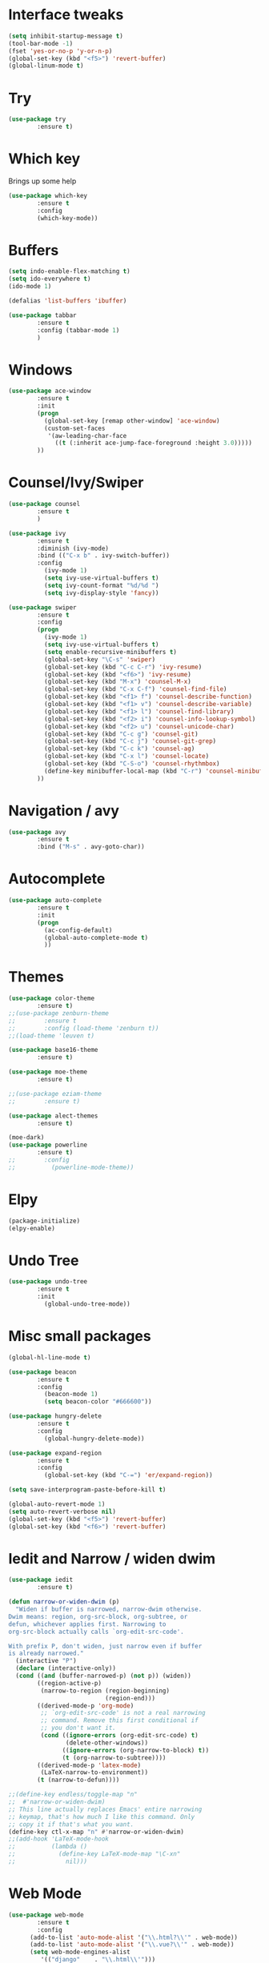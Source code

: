 #+STARTIP: overview
* Interface tweaks
#+BEGIN_SRC emacs-lisp
(setq inhibit-startup-message t)
(tool-bar-mode -1)
(fset 'yes-or-no-p 'y-or-n-p)
(global-set-key (kbd "<f5>") 'revert-buffer)
(global-linum-mode t)
#+END_SRC

* Try
#+BEGIN_SRC emacs-lisp
(use-package try
        :ensure t)
#+END_SRC

* Which key
  Brings up some help
#+BEGIN_SRC emacs-lisp
(use-package which-key
        :ensure t
        :config
        (which-key-mode))
#+END_SRC
  
* Buffers
#+BEGIN_SRC emacs-lisp
(setq indo-enable-flex-matching t)
(setq ido-everywhere t)
(ido-mode 1)

(defalias 'list-buffers 'ibuffer)

(use-package tabbar
        :ensure t
        :config (tabbar-mode 1)
        )
#+END_SRC
* Windows
#+BEGIN_SRC emacs-lisp
(use-package ace-window
        :ensure t
        :init
        (progn
          (global-set-key [remap other-window] 'ace-window)
          (custom-set-faces
           '(aw-leading-char-face
             ((t (:inherit ace-jump-face-foreground :height 3.0)))))
        ))
#+END_SRC

* Counsel/Ivy/Swiper
#+BEGIN_SRC emacs-lisp
(use-package counsel
        :ensure t
        )

(use-package ivy
        :ensure t
        :diminish (ivy-mode)
        :bind (("C-x b" . ivy-switch-buffer))
        :config
          (ivy-mode 1)
          (setq ivy-use-virtual-buffers t)
          (setq ivy-count-format "%d/%d ")
          (setq ivy-display-style 'fancy))

(use-package swiper
        :ensure t
        :config
        (progn
          (ivy-mode 1)
          (setq ivy-use-virtual-buffers t)
          (setq enable-recursive-minibuffers t)
          (global-set-key "\C-s" 'swiper)
          (global-set-key (kbd "C-c C-r") 'ivy-resume)
          (global-set-key (kbd "<f6>") 'ivy-resume)
          (global-set-key (kbd "M-x") 'counsel-M-x)
          (global-set-key (kbd "C-x C-f") 'counsel-find-file)
          (global-set-key (kbd "<f1> f") 'counsel-describe-function)
          (global-set-key (kbd "<f1> v") 'counsel-describe-variable)
          (global-set-key (kbd "<f1> l") 'counsel-find-library)
          (global-set-key (kbd "<f2> i") 'counsel-info-lookup-symbol)
          (global-set-key (kbd "<f2> u") 'counsel-unicode-char)
          (global-set-key (kbd "C-c g") 'counsel-git)
          (global-set-key (kbd "C-c j") 'counsel-git-grep)
          (global-set-key (kbd "C-c k") 'counsel-ag)
          (global-set-key (kbd "C-x l") 'counsel-locate)
          (global-set-key (kbd "C-S-o") 'counsel-rhythmbox)
          (define-key minibuffer-local-map (kbd "C-r") 'counsel-minibuffer-history)
        ))
#+END_SRC
* Navigation / avy
#+BEGIN_SRC emacs-lisp 
(use-package avy
        :ensure t
        :bind ("M-s" . avy-goto-char))
#+END_SRC
* Autocomplete
#+BEGIN_SRC emacs-lisp
(use-package auto-complete
        :ensure t
        :init
        (progn
          (ac-config-default)
          (global-auto-complete-mode t)
          ))
#+END_SRC
* Themes
#+BEGIN_SRC emacs-lisp
(use-package color-theme
        :ensure t)
;;(use-package zenburn-theme
;;        :ensure t
;;        :config (load-theme 'zenburn t))
;;(load-theme 'leuven t)

(use-package base16-theme
        :ensure t)

(use-package moe-theme
        :ensure t)

;;(use-package eziam-theme
;;        :ensure t)

(use-package alect-themes
        :ensure t)

(moe-dark)
(use-package powerline
        :ensure t)
;;        :config
;;          (powerline-mode-theme))
#+END_SRC

* Elpy
#+BEGIN_SRC emacs-lisp
(package-initialize)
(elpy-enable)
#+END_SRC
* Undo Tree
#+BEGIN_SRC emacs-lisp
(use-package undo-tree
        :ensure t
        :init
          (global-undo-tree-mode))
#+END_SRC

* Misc small packages
#+BEGIN_SRC emacs-lisp
(global-hl-line-mode t)

(use-package beacon
        :ensure t
        :config
          (beacon-mode 1)
          (setq beacon-color "#666600"))

(use-package hungry-delete
        :ensure t
        :config
          (global-hungry-delete-mode))

(use-package expand-region
        :ensure t
        :config 
          (global-set-key (kbd "C-=") 'er/expand-region))

(setq save-interprogram-paste-before-kill t)

(global-auto-revert-mode 1)
(setq auto-revert-verbose nil)
(global-set-key (kbd "<f5>") 'revert-buffer)
(global-set-key (kbd "<f6>") 'revert-buffer)
#+END_SRC

* Iedit and Narrow / widen dwim
#+BEGIN_SRC emacs-lisp
(use-package iedit
        :ensure t)

(defun narrow-or-widen-dwim (p)
  "Widen if buffer is narrowed, narrow-dwim otherwise.
Dwim means: region, org-src-block, org-subtree, or
defun, whichever applies first. Narrowing to
org-src-block actually calls `org-edit-src-code'.

With prefix P, don't widen, just narrow even if buffer
is already narrowed."
  (interactive "P")
  (declare (interactive-only))
  (cond ((and (buffer-narrowed-p) (not p)) (widen))
        ((region-active-p)
         (narrow-to-region (region-beginning)
                           (region-end)))
        ((derived-mode-p 'org-mode)
         ;; `org-edit-src-code' is not a real narrowing
         ;; command. Remove this first conditional if
         ;; you don't want it.
         (cond ((ignore-errors (org-edit-src-code) t)
                (delete-other-windows))
               ((ignore-errors (org-narrow-to-block) t))
               (t (org-narrow-to-subtree))))
        ((derived-mode-p 'latex-mode)
         (LaTeX-narrow-to-environment))
        (t (narrow-to-defun))))

;;(define-key endless/toggle-map "n"
;;  #'narrow-or-widen-dwim)
;; This line actually replaces Emacs' entire narrowing
;; keymap, that's how much I like this command. Only
;; copy it if that's what you want.
(define-key ctl-x-map "n" #'narrow-or-widen-dwim)
;;(add-hook 'LaTeX-mode-hook
;;          (lambda ()
;;            (define-key LaTeX-mode-map "\C-xn"
;;              nil)))
#+END_SRC

* Web Mode
#+BEGIN_SRC emacs-lisp
(use-package web-mode
        :ensure t
        :config
	  (add-to-list 'auto-mode-alist '("\\.html?\\'" . web-mode))
	  (add-to-list 'auto-mode-alist '("\\.vue?\\'" . web-mode))
	  (setq web-mode-engines-alist
		 '(("django"    . "\\.html\\'")))
	  (setq web-mode-ac-sources-alist
	  '(("css" . (ac-source-css-property))
	  ("vue" . (ac-source-words-in-buffer ac-source-abbrev))
          ("html" . (ac-source-words-in-buffer ac-source-abbrev))))

(setq web-mode-enable-auto-closing t))
(setq web-mode-enable-auto-quoting t)
#+END_SRC

* DIRED
#+BEGIN_SRC emacs-lisp
(use-package dired+
        :ensure t
        :config (require 'dired+))
#+END_SRC

* Load other files
#+BEGIN_SRC emacs-lisp
(defun load-if-exists (f)
  "load the elisp file only if it exists and is readable"
  (if (file-readable-p f)
      (load-file f)))

(load-if-exists "~/Dropbox/shared/mu4econfig.el")
(load-if-exists "~/Dropbox/shared/not-for-github.el")
#+END_SRC
* Testing Stuff
#+BEGIN_SRC emacs-lisp
;;(add-hook 'org-mode-hook 'turn-on-flyspell)
;;(add-hook 'org-mode-hook 'turn-on-auto-fill)
;;(add-hook 'mu4e-compose-mode-hook 'turn-on-flyspell)
;;(add-hook 'mu4e-compose-mode-hook 'turn-on-auto-fill)
#+END_SRC
* Better Shell
#+BEGIN_SRC emacs-lisp
(use-package better-shell
        :ensure t
        :bind (("C-'" . better-shell-shell)
               ("C-;" . better-shell-remote-open)))
#+END_SRC
* C++
#+BEGIN_SRC emacs-lisp
;; http://syamajala.github.io/c-ide.html
(use-package ggtags
:ensure t
:config 
(add-hook 'c-mode-common-hook
          (lambda ()
            (when (derived-mode-p 'c-mode 'c++-mode 'java-mode)
              (ggtags-mode 1))))
)
#+END_SRC
* Dumb jump
#+BEGIN_SRC emacs-lisp
(use-package dumb-jump
        :bind (("M-g o" . dumb-jump-go-other-window)
               ("M-g j" . dumb-jump-go)
               ("M-g x" . dumb-jump-go-prefer-external)
               ("M-g z" . dumb-jump-go-prefer-external-other-window))
        :config 
  ;; (setq dumb-jump-selector 'ivy) ;; (setq dumb-jump-selector 'helm)
       :init
         (dumb-jump-mode)
       :ensure)
#+END_SRC
* IBUFFER
#+BEGIN_SRC emacs-lisp
(global-set-key (kbd "C-x C-b") 'ibuffer)
 (setq ibuffer-saved-filter-groups
	(quote (("default"
		 ("dired" (mode . dired-mode))
		 ("org" (name . "^.*org$"))
	       
		 ("web" (or (mode . web-mode) (mode . js2-mode)))
		 ("shell" (or (mode . eshell-mode) (mode . shell-mode)))
		 ("mu4e" (or

                (mode . mu4e-compose-mode)
                (name . "\*mu4e\*")
                ))
		 ("programming" (or
				 (mode . python-mode)
				 (mode . c++-mode)))
		 ("emacs" (or
			   (name . "^\\*scratch\\*$")
			   (name . "^\\*Messages\\*$")))
		 ))))
 (add-hook 'ibuffer-mode-hook
	    (lambda ()
	      (ibuffer-auto-mode 1)
	      (ibuffer-switch-to-saved-filter-groups "default")))

 ;; don't show these
 ;(add-to-list 'ibuffer-never-show-predicates "zowie")
 ;; Don't show filter groups if there are no buffers in that group
 (setq ibuffer-show-empty-filter-groups nil)

 ;; Don't ask for confirmation to delete marked buffers
 (setq ibuffer-expert t)
#+END_SRC
* Prodigy
#+BEGIN_SRC emacs-lisp
(use-package prodigy
    :ensure t
    :config
    (load-if-exists "~/Dropbox/shared/prodigy-services.el")
)
#+END_SRC
* Origami folding
#+BEGIN_SRC emacs-lisp
(use-package origami
        :ensure t)
#+END_SRC


* -------Python Programming In Emacs---------
* Virtual Environments
#+BEGIN_SRC emacs-lisp
(require 'auto-virtualenvwrapper)
(add-hook 'python-mode-hook #'auto-virtualenvwrapper-activate)
#+END_SRC
* Indentation
#+BEGIN_SRC emacs-lisp
(add-hook 'python-mode-hook 'guess-style-guess-tabs-mode)
        (add-hook 'python-mode-hook (lambda ()
                (guess-style-guess-tab-width)))

;;(add-hook 'python-mode-hook
;;        (lambda ()
;;	    (setq-default indent-tabs-mode t)
;;	    (setq-default tab-width 4)
;;	    (setq-default py-indent-tabs-mode t)
;;	    (add-to-list 'write-file-functions 'delete-trailing-whitespace)))
#+END_SRC
* Comment/Uncomment Region
#+BEGIN_SRC emacs-lisp
;; M-;
;; https://www.emacswiki.org/emacs/DoWhatIMean
#+END_SRC
* Completion
#+BEGIN_SRC emacs-lisp
(setq py-python-command "python3")
(setq python-shell-interpreter "python3")

(use-package jedi
    :ensure t
    :init
    (add-hook 'python-mode-hook 'jedi:setup)
    (add-hook 'python-mode-hook 'jedi:ac-setup))

(use-package elpy
    :ensure t
    :config 
    (elpy-enable))

(use-package virtualenvwrapper
  :ensure t
  :config
  (venv-initialize-interactive-shells)
  (venv-initialize-eshell))
#+END_SRC
* Code navigation
#+BEGIN_SRC emacs-lisp
;; jedi-direx
;; helm
#+END_SRC
* Code generation helpers
#+BEGIN_SRC emacs-lisp
(use-package yasnippet
  :ensure t
  :init
    (yas-global-mode 1))

(add-hook 'python-mode-hook (lambda ()
                       (require 'sphinx-doc)
                       (sphinx-doc-mode t)))

;; python-docstring
;; org-recipes

#+END_SRC
* Lint,style and syntax checkers
#+BEGIN_SRC python
(use-package flycheck
  :ensure t
  :init
  (global-flycheck-mode t))
#+END_SRC
* Refactoring
#+BEGIN_SRC python
;; py-isort
(add-hook 'before-save-hook 'py-isort-before-save)

;; importmagic
(use-package importmagic
    :ensure t
    :config
    (add-hook 'python-mode-hook 'importmagic-mode))

;;Both py-yapf and Elpy support applying yapf to the current buffer.
;;Both py-autopep8 and Elpy support applying autopep8 to the current buffer.
#+END_SRC
* Running tests
#+BEGIN_SRC python
;; nose
;; pytest
#+END_SRC
* Reporting test coverage
#+BEGIN_SRC python

;; don't work
(require 'linum)
(require 'pycoverage)

(defun my-coverage ()
  (interactive)
  (when (derived-mode-p 'python-mode)
    (progn
      (linum-mode)
      (pycoverage-mode))))
#+END_SRC
* Debugging
#+BEGIN_SRC python
;; gud 'M-x pdb'
;; realgud https://melpa.org/#/realgud
#+END_SRC
* Interactive environments - Shells, REPLs and notebooks
#+BEGIN_SRC python
(setq python-shell-interpreter "ipython"
       python-shell-interpreter-args "-i")
#+END_SRC
* Emacs IPython Notebook
* Cell-mode
#+BEGIN_SRC python
;; MATLAB-like cells in python
;; https://github.com/thisch/python-cell.el
#+END_SRC
* Viewing generated documentation
#+BEGIN_SRC python
;; https://github.com/statmobile/pydoc/tree/916153516382e5546b59b46342c58ed76cf27faf
#+END_SRC
* Viewing the official Python documentation
#+BEGIN_SRC python
;; Using Info
;; https://github.com/politza/python-info

;; Using a web browser
;; https://github.com/tsgates/pylookup
#+END_SRC
* IronPython
#+BEGIN_SRC python

#+END_SRC
* Cython
#+BEGIN_SRC python

#+END_SRC
* Unicode on Mac OS X
#+BEGIN_SRC python
(setenv "LC_CTYPE" "UTF-8")
(setenv "LC_ALL" "en_US.UTF-8")
(setenv "LANG" "en_US.UTF-8")
#+END_SRC
* Editing pip requirements files

#+BEGIN_SRC python

#+END_SRC



* --------Java Programming In Emacs----------
;; http://ignatyev-dev.blogspot.com/2012/10/java-development-with-emacs.html
;; https://www.emacswiki.org/emacs/JavaDevelopmentEnvironment#toc5

